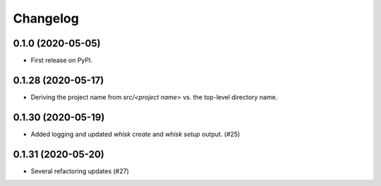 =======
Changelog
=======

0.1.0 (2020-05-05)
------------------

* First release on PyPI.

0.1.28 (2020-05-17)
------------------

* Deriving the project name from `src/<project name>` vs. the top-level directory name.

0.1.30 (2020-05-19)
------------------

* Added logging and updated `whisk create` and `whisk setup` output. (#25)

0.1.31 (2020-05-20)
-----------------

* Several refactoring updates (#27)
